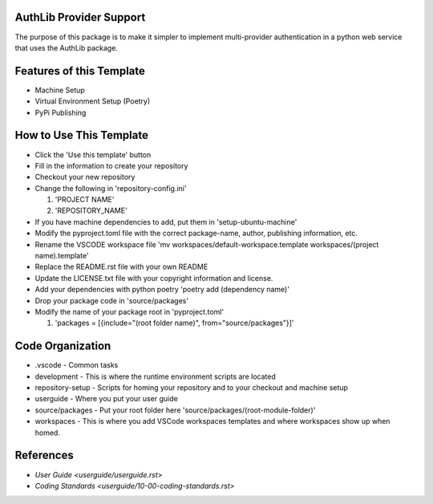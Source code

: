 ========================
AuthLib Provider Support
========================
The purpose of this package is to make it simpler to implement multi-provider authentication in a python web service that uses the AuthLib package.

=========================
Features of this Template
=========================
* Machine Setup
* Virtual Environment Setup (Poetry)
* PyPi Publishing

========================
How to Use This Template
========================
- Click the 'Use this template' button
- Fill in the information to create your repository
- Checkout your new repository
- Change the following in 'repository-config.ini'

  #. 'PROJECT NAME'
  #. 'REPOSITORY_NAME'

- If you have machine dependencies to add, put them in 'setup-ubuntu-machine'
- Modify the pyproject.toml file with the correct package-name, author, publishing information, etc.
- Rename the VSCODE workspace file 'mv workspaces/default-workspace.template workspaces/(project name).template'
- Replace the README.rst file with your own README
- Update the LICENSE.txt file with your copyright information and license.
- Add your dependencies with python poetry 'poetry add (dependency name)'
- Drop your package code in 'source/packages'
- Modify the name of your package root in 'pyproject.toml'

  #. 'packages = [{include="(root folder name)", from="source/packages"}]'

=================
Code Organization
=================
* .vscode - Common tasks
* development - This is where the runtime environment scripts are located
* repository-setup - Scripts for homing your repository and to your checkout and machine setup
* userguide - Where you put your user guide
* source/packages - Put your root folder here 'source/packages/(root-module-folder)'
* workspaces - This is where you add VSCode workspaces templates and where workspaces show up when homed.

==========
References
==========

- `User Guide <userguide/userguide.rst>`
- `Coding Standards <userguide/10-00-coding-standards.rst>`
